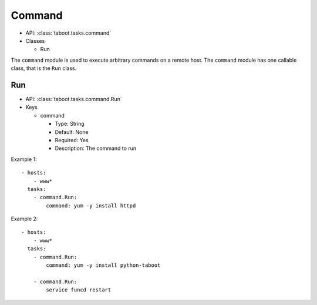 Command
^^^^^^^

* API: :class:`taboot.tasks.command`
* Classes

  * Run


The ``command`` module is used to execute arbitrary commands on a remote
host. The ``command`` module has one callable class, that is the
``Run`` class.

Run
***

* API: :class:`taboot.tasks.command.Run`
* Keys

  * command

    * Type: String
    * Default: None
    * Required: Yes
    * Description: The command to run


Example 1::

    - hosts:
        - www*
      tasks:
        - command.Run:
	    command: yum -y install httpd


Example 2::

    - hosts:
        - www*
      tasks:
        - command.Run:
	    command: yum -y install python-taboot

        - command.Run:
	    service funcd restart


